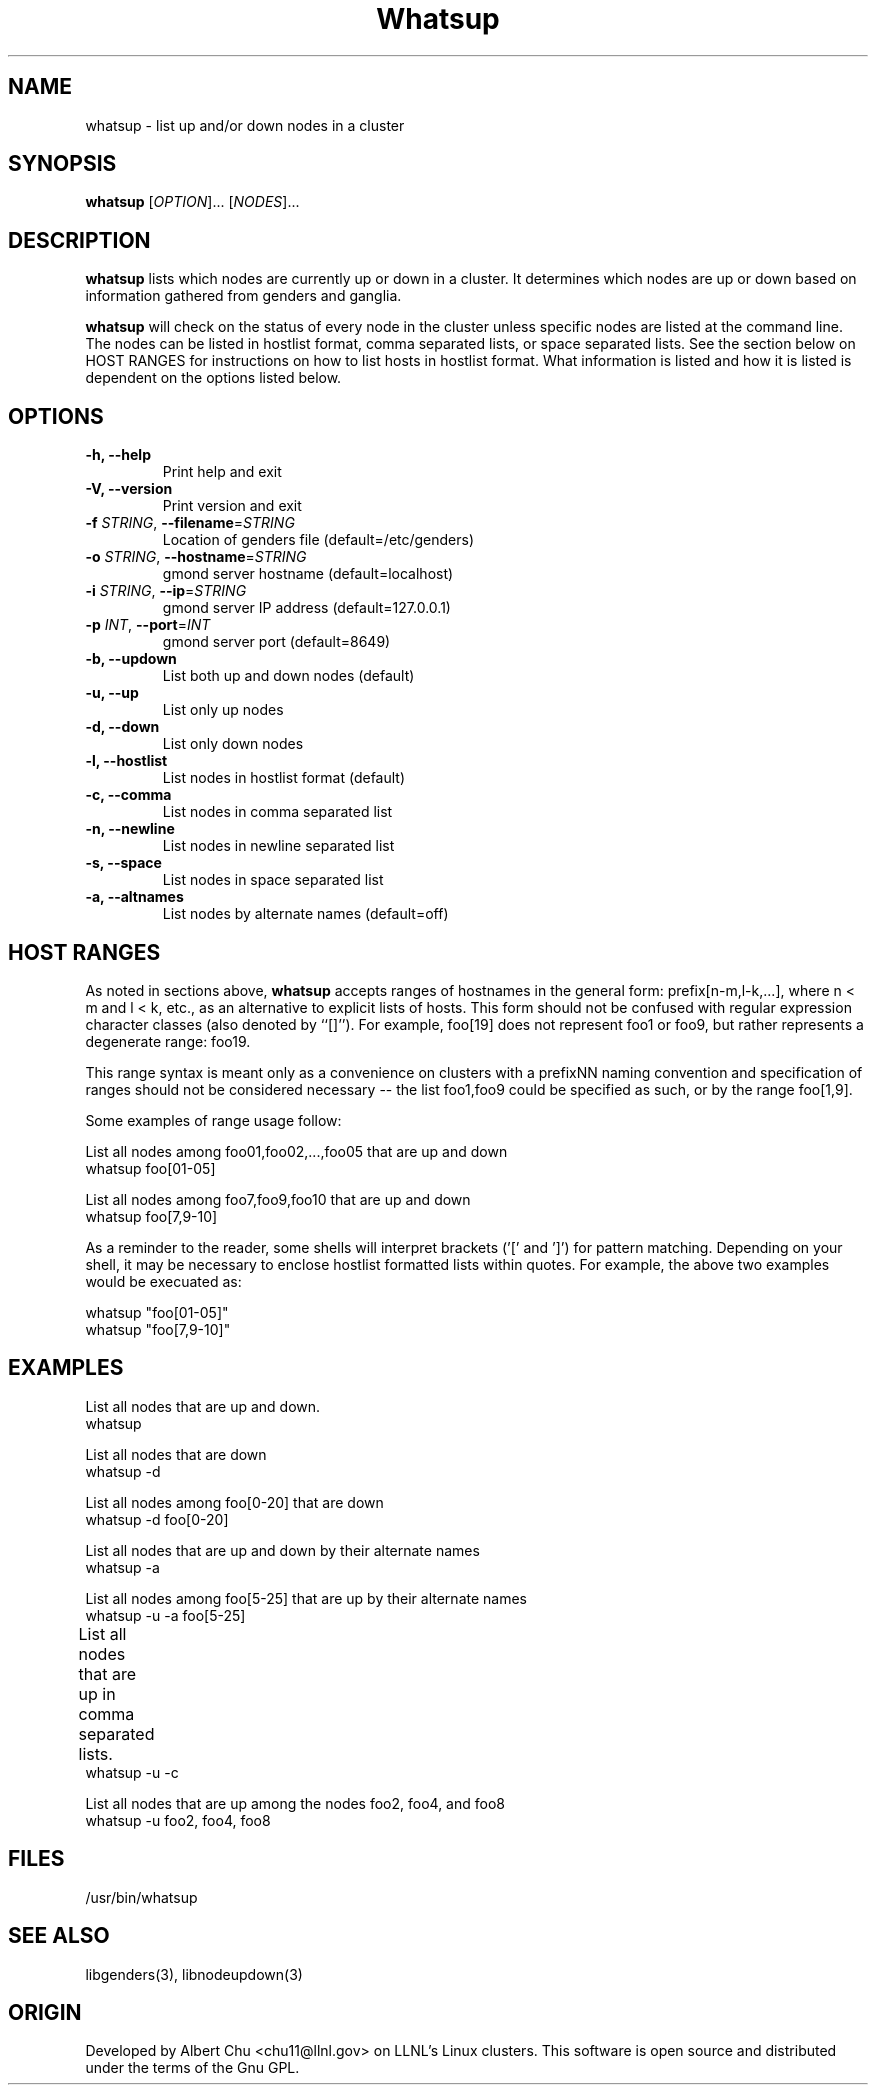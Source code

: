 \."#################################################################
\."$Id: whatsup.1,v 1.5 2003-03-12 01:34:45 achu Exp $
\."by Albert Chu <chu11@llnl.gov>
\."#################################################################
.\"
.TH Whatsup 1 "Release 1.0" "LLNL" "Whatsup"
.SH NAME
whatsup \- list up and/or down nodes in a cluster
.SH SYNOPSIS
.B whatsup
[\fIOPTION\fR]... [\fINODES\fR]...
.br
.SH DESCRIPTION
.B whatsup
lists which nodes are currently up or down in a
cluster.  It determines which nodes are up or down based on
information gathered from genders and ganglia.

.B whatsup
will check on the status of every node in the cluster unless
specific nodes are listed at the command line.  The nodes can be 
listed in hostlist format, comma separated lists, or 
space separated lists.  See the section below on HOST RANGES
for instructions on how to list hosts in hostlist format.
What information is listed and how it
is listed is dependent on the options listed below.
.br
.SH OPTIONS
.TP
.B "-h, --help"
Print help and exit
.TP
.B "-V, --version"
Print version and exit
.TP
.B \-f \fISTRING\fR, \fB\-\-filename\fR=\fISTRING\fR
Location of genders file (default=/etc/genders)
.TP
.B \-o \fISTRING\fR, \fB\-\-hostname\fR=\fISTRING\fR
gmond server hostname (default=localhost)
.TP
.B \-i \fISTRING\fR, \fB\-\-ip\fR=\fISTRING\fR
gmond server IP address (default=127.0.0.1)
.TP
.B \-p \fIINT\fR, \fB\-\-port\fR=\fIINT\fR
gmond server port (default=8649)
.TP
.B \-b, \-\-updown
List both up and down nodes (default)
.TP
.B \-u, \-\-up
List only up nodes
.TP
.B \-d, \-\-down
List only down nodes
.TP
.B \-l, \-\-hostlist
List nodes in hostlist format (default)
.TP
.B \-c, \-\-comma
List nodes in comma separated list
.TP
.B \-n, \-\-newline
List nodes in newline separated list
.TP
.B \-s, \-\-space
List nodes in space separated list
.TP
.B \-a, \-\-altnames
List nodes by alternate names (default=off)
.SH "HOST RANGES"
As noted in sections above,
.B whatsup
accepts ranges of hostnames in
the general form: prefix[n-m,l-k,...], where n < m and l < k, etc.,
as an alternative to explicit lists of hosts.  This form should not
be confused with regular expression character classes (also denoted
by ``[]''). For example, foo[19] does not represent foo1 or foo9, but
rather represents a degenerate range: foo19.

This range syntax is meant
only as a convenience on clusters with a prefixNN naming convention and
specification of ranges should not be considered necessary -- the list
foo1,foo9 could be specified as such, or by the range foo[1,9].

Some examples of range usage follow:

List all nodes among foo01,foo02,...,foo05 that are up and down 
    whatsup foo[01-05]

List all nodes among foo7,foo9,foo10 that are up and down
    whatsup foo[7,9-10]

As a reminder to the reader, some shells will interpret brackets
('[' and ']') for pattern matching.  Depending on your shell, it may 
be necessary to enclose hostlist formatted lists within quotes.  For 
example, the above two examples would be execuated as:

    whatsup "foo[01-05]"
    whatsup "foo[7,9-10]"

.SH "EXAMPLES"
.LP
List all nodes that are up and down.
     whatsup
.LP
List all nodes that are down
     whatsup -d
.LP
List all nodes among foo[0-20] that are down
     whatsup -d foo[0-20]
.LP
List all nodes that are up and down by their alternate names
     whatsup -a
.LP
List all nodes among foo[5-25] that are up by their alternate names
     whatsup -u -a foo[5-25]
.LP
List all nodes that are up in comma separated lists.	
     whatsup -u -c
.LP
List all nodes that are up among the nodes foo2, foo4, and foo8
     whatsup -u foo2, foo4, foo8
.SH "FILES"
/usr/bin/whatsup
.SH "SEE ALSO"
libgenders(3), libnodeupdown(3)
.SH "ORIGIN"
Developed by Albert Chu <chu11@llnl.gov> on LLNL's Linux 
clusters.  This software is open source and distributed under
the terms of the Gnu GPL.  
